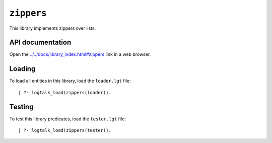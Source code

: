 ``zippers``
===========

This library implements zippers over lists.

API documentation
-----------------

Open the
`../../docs/library_index.html#zippers <../../docs/library_index.html#zippers>`__
link in a web browser.

Loading
-------

To load all entities in this library, load the ``loader.lgt`` file:

::

   | ?- logtalk_load(zippers(loader)).

Testing
-------

To test this library predicates, load the ``tester.lgt`` file:

::

   | ?- logtalk_load(zippers(tester)).

